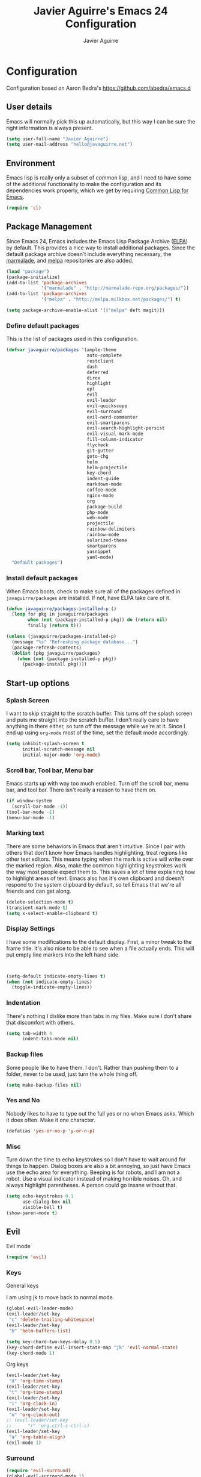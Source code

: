 #+TITLE: Javier Aguirre's Emacs 24 Configuration
#+AUTHOR: Javier Aguirre
#+EMAIL: hello@javaguirre.net
#+OPTIONS: toc:3 num:nil
#+HTML_HEAD: <link rel="stylesheet" type="text/css" href="http://thomasf.github.io/solarized-css/solarized-light.min.css" />

* Configuration
  Configuration based on Aaron Bedra's https://github.com/abedra/emacs.d
** User details
   :PROPERTIES:
   :CUSTOM_ID: user-info
   :END:

   Emacs will normally pick this up automatically, but this way I can
   be sure the right information is always present.
   #+begin_src emacs-lisp
     (setq user-full-name "Javier Aguirre")
     (setq user-mail-address "hello@javaguirre.net")
   #+end_src
** Environment
   :PROPERTIES:
   :CUSTOM_ID: environment
   :END:

   Emacs lisp is really only a subset of common lisp, and I need to
   have some of the additional functionality to make the configuration
   and its dependencies work properly, which we get by requiring
   [[http://www.emacswiki.org/emacs/CommonLispForEmacs][Common Lisp for Emacs]].
   #+begin_src emacs-lisp
     (require 'cl)
   #+end_src
** Package Management
   :PROPERTIES:
   :CUSTOM_ID: package-management
   :END:

   Since Emacs 24, Emacs includes the Emacs Lisp Package Archive
   ([[http://www.emacswiki.org/emacs/ELPA][ELPA]]) by default. This provides a nice way to install additional
   packages. Since the default package archive doesn't include
   everything necessary, the [[http://marmalade-repo.org/][marmalade]], and [[http://melpa.milkbox.net/#][melpa]] repositories are also
   added.
   #+begin_src emacs-lisp
     (load "package")
     (package-initialize)
     (add-to-list 'package-archives
                  '("marmalade" . "http://marmalade-repo.org/packages/"))
     (add-to-list 'package-archives
                  '("melpa" . "http://melpa.milkbox.net/packages/") t)

     (setq package-archive-enable-alist '(("melpa" deft magit)))
   #+end_src
*** Define default packages
    :PROPERTIES:
    :CUSTOM_ID: default-packages
    :END:

    This is the list of packages used in this configuration.
    #+begin_src emacs-lisp
      (defvar javaguirre/packages '(ample-theme
                                    auto-complete
                                    restclient
                                    dash
                                    deferred
                                    direx
                                    highlight
                                    epl
                                    evil
                                    evil-leader
                                    evil-quickscope
                                    evil-surround
                                    evil-nerd-commenter
                                    evil-smartparens
                                    evil-search-highlight-persist
                                    evil-visual-mark-mode
                                    fill-column-indicator
                                    flycheck
                                    git-gutter
                                    goto-chg
                                    helm
                                    helm-projectile
                                    key-chord
                                    indent-guide
                                    markdown-mode
                                    coffee-mode
                                    nginx-mode
                                    org
                                    package-build
                                    php-mode
                                    web-mode
                                    projectile
                                    rainbow-delimiters
                                    rainbow-mode
                                    solarized-theme
                                    smartparens
                                    yasnippet
                                    yaml-mode)
        "Default packages")
    #+end_src
*** Install default packages
    :PROPERTIES:
    :CUSTOM_ID: package-install
    :END:

    When Emacs boots, check to make sure all of the packages defined
    in =javaguirre/packages= are installed. If not, have ELPA take care of
    it.
    #+begin_src emacs-lisp
      (defun javaguirre/packages-installed-p ()
        (loop for pkg in javaguirre/packages
              when (not (package-installed-p pkg)) do (return nil)
              finally (return t)))

      (unless (javaguirre/packages-installed-p)
        (message "%s" "Refreshing package database...")
        (package-refresh-contents)
        (dolist (pkg javaguirre/packages)
          (when (not (package-installed-p pkg))
            (package-install pkg))))
    #+end_src
** Start-up options
   :PROPERTIES:
   :CUSTOM_ID: start-up-options
   :END:

*** Splash Screen
    :PROPERTIES:
    :CUSTOM_ID: splash-screen
    :END:

    I want to skip straight to the scratch buffer. This turns off the
    splash screen and puts me straight into the scratch buffer. I
    don't really care to have anything in there either, so turn off
    the message while we're at it. Since I end up using =org-mode=
    most of the time, set the default mode accordingly.
    #+begin_src emacs-lisp
      (setq inhibit-splash-screen t
            initial-scratch-message nil
            initial-major-mode 'org-mode)
    #+end_src
*** Scroll bar, Tool bar, Menu bar
    :PROPERTIES:
    :CUSTOM_ID: menu-bars
    :END:

    Emacs starts up with way too much enabled. Turn off the scroll bar,
    menu bar, and tool bar. There isn't really a reason to have them
    on.
    #+begin_src emacs-lisp
      (if window-system
        (scroll-bar-mode -1))
      (tool-bar-mode -1)
      (menu-bar-mode -1)
    #+end_src
*** Marking text
    :PROPERTIES:
    :CUSTOM_ID: regions
    :END:

    There are some behaviors in Emacs that aren't intuitive. Since I
    pair with others that don't know how Emacs handles highlighting,
    treat regions like other text editors. This means typing when the
    mark is active will write over the marked region. Also, make the
    common highlighting keystrokes work the way most people expect
    them to. This saves a lot of time explaining how to highlight
    areas of text. Emacs also has it's own clipboard and doesn't
    respond to the system clipboard by default, so tell Emacs that
    we're all friends and can get along.
    #+begin_src emacs-lisp
      (delete-selection-mode t)
      (transient-mark-mode t)
      (setq x-select-enable-clipboard t)
    #+end_src
*** Display Settings
    :PROPERTIES:
    :CUSTOM_ID: buffers
    :END:

    I have some modifications to the default display. First, a
    minor tweak to the frame title. It's also nice to be able to see
    when a file actually ends. This will put empty line markers into
    the left hand side.
    #+begin_src emacs-lisp


      (setq-default indicate-empty-lines t)
      (when (not indicate-empty-lines)
        (toggle-indicate-empty-lines))
    #+end_src
*** Indentation
    :PROPERTIES:
    :CUSTOM_ID: indentation
    :END:

    There's nothing I dislike more than tabs in my files. Make sure I
    don't share that discomfort with others.
    #+begin_src emacs-lisp
      (setq tab-width 4
            indent-tabs-mode nil)
    #+end_src
*** Backup files
    :PROPERTIES:
    :CUSTOM_ID: backup-files
    :END:

    Some people like to have them. I don't. Rather than pushing them
    to a folder, never to be used, just turn the whole thing off.
    #+begin_src emacs-lisp
      (setq make-backup-files nil)
    #+end_src
*** Yes and No
    :PROPERTIES:
    :CUSTOM_ID: yes-and-no
    :END:

    Nobody likes to have to type out the full yes or no when Emacs
    asks. Which it does often. Make it one character.
    #+begin_src emacs-lisp
      (defalias 'yes-or-no-p 'y-or-n-p)
    #+end_src
*** Misc
    :PROPERTIES:
    :CUSTOM_ID: misc
    :END:

    Turn down the time to echo keystrokes so I don't have to wait
    around for things to happen. Dialog boxes are also a bit annoying,
    so just have Emacs use the echo area for everything. Beeping is
    for robots, and I am not a robot. Use a visual indicator instead
    of making horrible noises. Oh, and always highlight parentheses. A
    person could go insane without that.
    #+begin_src emacs-lisp
      (setq echo-keystrokes 0.1
            use-dialog-box nil
            visible-bell t)
      (show-paren-mode t)
    #+end_src

** Evil
    Evil mode
    #+begin_src emacs-lisp
      (require 'evil)
    #+end_src

*** Keys

    General keys

    I am using jk to move back to normal mode

    #+begin_src emacs-lisp
      (global-evil-leader-mode)
      (evil-leader/set-key
	   "c" 'delete-trailing-whitespace)
      (evil-leader/set-key
	   "b" 'helm-buffers-list)

      (setq key-chord-two-keys-delay 0.5)
      (key-chord-define evil-insert-state-map "jk" 'evil-normal-state)
      (key-chord-mode 1)
    #+end_src

    Org keys

    #+begin_src emacs-lisp
      (evil-leader/set-key
	   "d" 'org-time-stamp)
      (evil-leader/set-key
	   "t" 'org-time-stamp)
      (evil-leader/set-key
	   "i" 'org-clock-in)
      (evil-leader/set-key
	   "o" 'org-clock-out)
      ;; (evil-leader/set-key
      ;;      "r" 'org-ctrl-c-ctrl-c)
      (evil-leader/set-key
	   "a" 'org-table-align)
      (evil-mode 1)
    #+end_src

*** Surround
    #+begin_src emacs-lisp
      (require 'evil-surround)
      (global-evil-surround-mode 1)
    #+end_src

*** Mark

    Show vim/evil marks visually

    #+begin_src emacs-lisp
      (require 'evil-visual-mark-mode)
      (evil-visual-mark-mode 1)
    #+end_src

*** Highlight

    Better highlight when searching, like hlsearch in vim

    #+begin_src emacs-lisp
      (require 'highlight)
      (require 'evil-search-highlight-persist)
      (global-evil-search-highlight-persist t)
      (setq evil-search-highlight-string-min-len 3)
    #+end_src

    Highlights characters to be used with f,F,t,T

    #+begin_src emacs-lisp
      (require 'evil-quickscope)
      (global-evil-quickscope-always-mode 1)
    #+end_src

*** Smart parentheses

    #+begin_src emacs-lisp
      (require 'smartparens-config)
      (smartparens-global-mode t)
      (add-hook 'smartparens-enabled-hook #'evil-smartparens-mode)
    #+end_src

*** Commenter

    #+begin_src emacs-lisp
      (evilnc-default-hotkeys)
      (evil-leader/set-key
        "\\" 'evilnc-comment-operator
      )
    #+end_src

** Utilities
*** Recent files
    #+begin_src emacs-lisp
      (require 'recentf)
      (recentf-mode 1)
      (setq recentf-max-menu-items 50)

      (evil-leader/set-key
        "r" 'recentf-open-files
      )
    #+end_src

*** Flycheck
    Flycheck
    #+begin_src emacs-lisp
      (add-hook 'after-init-hook #'global-flycheck-mode)
      '(flycheck-display-errors-delay 0.5)
    #+end_src
*** Rainbow delimiters
    #+begin_src emacs-lisp
      (add-hook 'prog-mode-hook #'rainbow-delimiters-mode)
    #+end_src
*** Ido
    =Ido= mode provides a nice way to navigate the filesystem. This is
    mostly just turning it on.
    #+begin_src emacs-lisp
      (ido-mode t)
      (setq ido-enable-flex-matching t
            ido-use-virtual-buffers t
            ido-everywhere t)
    #+end_src
*** Linum
    #+begin_src emacs-lisp
      (global-linum-mode 1)
      (setq linum-format "%3d ")
      (global-hl-line-mode 1)
    #+end_src
*** Column number mode
    Turn on column numbers.
    #+begin_src emacs-lisp
      (setq column-number-mode t)
    #+end_src
*** Temporary file management
    Deal with temporary files. I don't care about them and this makes
    them go away.
    #+begin_src emacs-lisp
      (setq backup-directory-alist `((".*" . ,temporary-file-directory)))
      (setq auto-save-file-name-transforms `((".*" ,temporary-file-directory t)))
    #+end_src
*** auto-complete
    Turn on auto complete.
    #+begin_src emacs-lisp
      (require 'auto-complete-config)
      (ac-config-default)
    #+end_src
*** Fill column indicator
    Adds a vertical line to control line width
    #+begin_src emacs-lisp
      (require 'fill-column-indicator)
      (setq fci-rule-column 80)
      (setq fci-rule-character-color "dimgray")
      (setq fci-rule-color "dimgray")
      (setq fci-rule-use-dashes t)
      (add-hook 'prog-mode-hook 'fci-mode)
    #+end_src
*** Indent guide
    The last line is a workaround to fix
    an issue with fill-column-indicator
    #+begin_src emacs-lisp
      (require 'indent-guide)
      (indent-guide-global-mode)
      (setq indent-guide-delay 0.5)
      (setq indent-guide-threshold 0)
    #+end_src
*** Indentation and buffer cleanup
    This re-indents, untabifies, and cleans up whitespace. It is stolen
    directly from the emacs-starter-kit.
    #+begin_src emacs-lisp
      (defun untabify-buffer ()
        (interactive)
        (untabify (point-min) (point-max)))

      (defun indent-buffer ()
        (interactive)
        (indent-region (point-min) (point-max)))

      (defun cleanup-buffer ()
        "Perform a bunch of operations on the whitespace content of a buffer."
        (interactive)
        (indent-buffer)
        (untabify-buffer)
        (delete-trailing-whitespace))

      (defun cleanup-region (beg end)
        "Remove tmux artifacts from region."
        (interactive "r")
        (dolist (re '("\\\\│\·*\n" "\W*│\·*"))
          (replace-regexp re "" nil beg end)))

      (global-set-key (kbd "C-x M-t") 'cleanup-region)
      (global-set-key (kbd "C-c n") 'cleanup-buffer)

      (setq-default show-trailing-whitespace t)
    #+end_src
*** flyspell
    The built-in Emacs spell checker. Turn off the welcome flag because
    it is annoying and breaks on quite a few systems. Specify the
    location of the spell check program so it loads properly.
    #+begin_src emacs-lisp
      (setq flyspell-issue-welcome-flag nil)
      (if (eq system-type 'darwin)
          (setq-default ispell-program-name "/usr/local/bin/aspell")
        (setq-default ispell-program-name "/usr/bin/aspell"))
      (setq-default ispell-list-command "list")
    #+end_src
** Language Hooks
   :PROPERTIES:
   :CUSTOM_ID: languages
   :END:
*** shell-script-mode
    :PROPERTIES:
    :CUSTOM_ID: shell-script-mode
    :END:
    Use =shell-script-mode= for =.zsh= files.
    #+begin_src emacs-lisp
      (add-to-list 'auto-mode-alist '("\\.zsh$" . shell-script-mode))
    #+end_src
*** conf-mode
    :PROPERTIES:
    :CUSTOM_ID: conf-mode
    :END:
    #+begin_src emacs-lisp
      (add-to-list 'auto-mode-alist '("\\.gitconfig$" . conf-mode))
    #+end_src
*** Web Mode
    :PROPERTIES:
    :CUSTOM_ID: web-mode
    :END:

    #+begin_src emacs-lisp
      (add-to-list 'auto-mode-alist '("\\.html?\\'" . web-mode))
      (add-to-list 'auto-mode-alist '("\\.html\\.twig?\\'" . web-mode))
      (add-to-list 'auto-mode-alist '("\\.jsx?\\'" . js-mode))
    #+end_src
*** YAML
    Add additional file extensions that trigger =yaml-mode=.
    #+begin_src emacs-lisp
      (add-to-list 'auto-mode-alist '("\\.yml$" . yaml-mode))
      (add-to-list 'auto-mode-alist '("\\.yaml$" . yaml-mode))
      (setq yaml-indent-offset 2)
    #+end_src
*** PHP
    #+begin_src emacs-lisp
      (add-to-list 'auto-mode-alist '("\\.inc" . php-mode))
      (add-to-list 'auto-mode-alist '("\\.module" . php-mode))
    #+end_src
*** CoffeeScript Mode
    The default CoffeeScript mode makes terrible choices. This turns
    everything into 2 space indentations and makes it so the mode
    functions rather than causing you indentation errors every time you
    modify a file.
    #+begin_src emacs-lisp
      (defun coffee-custom ()
        "coffee-mode-hook"
        (make-local-variable 'tab-width)
        (set 'tab-width 2))

      (add-hook 'coffee-mode-hook 'coffee-custom)
    #+end_src
*** JavaScript Mode
    =js-mode= defaults to using 4 spaces for indentation. Change it to 2
    #+begin_src emacs-lisp
      (defun js-custom ()
        "js-mode-hook"
        (setq js-indent-level 2))

      (add-hook 'js-mode-hook 'js-custom)
    #+end_src
*** Markdown Mode
    Enable Markdown mode and setup additional file extensions. Use
    pandoc to generate HTML previews from within the mode, and use a
    custom css file to make it a little prettier.
    #+begin_src emacs-lisp
      (add-to-list 'auto-mode-alist '("\\.md$" . markdown-mode))
      (add-to-list 'auto-mode-alist '("\\.mdown$" . markdown-mode))
      (add-hook 'markdown-mode-hook
                (lambda ()
                  (visual-line-mode t)
                  (writegood-mode t)
                  (flyspell-mode t)))
      (setq markdown-command "pandoc --smart -f markdown -t html")
    #+end_src
*** Themes
    Load the Ample theme
    #+begin_src emacs-lisp
      (load-theme 'ample-flat t)
    #+end_src
*** Font
    Font selection
    #+begin_src emacs-lisp
      (add-to-list 'default-frame-alist '(font . "Fira Mono for Powerline-12"))
      (set-face-attribute 'default t :font "Fira Mono for Powerline-12")
    #+end_src
*** Projectile
    #+begin_src emacs-lisp
      (projectile-global-mode)
    #+end_src
*** Indent - Rainbow delimiters
    #+begin_src emacs-lisp
      (add-hook 'prog-mode-hook 'rainbow-delimiters-mode)
    #+end_src
*** Helm
    #+begin_src emacs-lisp
      (helm-mode 1)
      (global-set-key (kbd "M-x") 'helm-M-x)
      (global-set-key (kbd "C-x C-f") 'helm-find-files)
      (global-set-key (kbd "C-x b") 'helm-buffers-list)
    #+end_src
*** Org mode
    #+begin_src emacs-lisp
      (setq org-time-clocksum-format (quote (:hours "%d" :require-hours t :minutes ":%02d" :require-minutes t)))
      (setq org-pretty-entities t)
    #+end_src
*** Trailing whitespaces
    #+begin_src emacs-lisp
      (setq-default show-trailing-whitespace t)
    #+end_src
*** Git Gutter
    #+begin_src emacs-lisp
      (global-git-gutter-mode +1)
      (setq git-gutter:modified-sign "~")
      (set-face-foreground 'git-gutter:modified "orange")
    #+end_src
#+end_src
